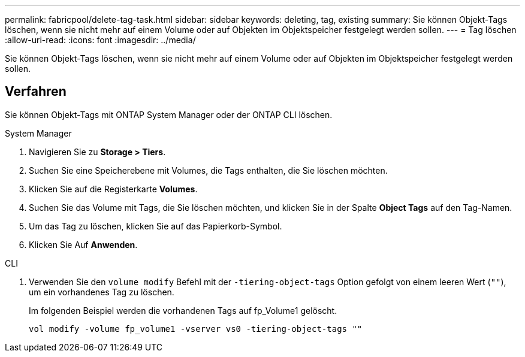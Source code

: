 ---
permalink: fabricpool/delete-tag-task.html 
sidebar: sidebar 
keywords: deleting, tag, existing 
summary: Sie können Objekt-Tags löschen, wenn sie nicht mehr auf einem Volume oder auf Objekten im Objektspeicher festgelegt werden sollen. 
---
= Tag löschen
:allow-uri-read: 
:icons: font
:imagesdir: ../media/


[role="lead"]
Sie können Objekt-Tags löschen, wenn sie nicht mehr auf einem Volume oder auf Objekten im Objektspeicher festgelegt werden sollen.



== Verfahren

Sie können Objekt-Tags mit ONTAP System Manager oder der ONTAP CLI löschen.

[role="tabbed-block"]
====
.System Manager
--
. Navigieren Sie zu *Storage > Tiers*.
. Suchen Sie eine Speicherebene mit Volumes, die Tags enthalten, die Sie löschen möchten.
. Klicken Sie auf die Registerkarte *Volumes*.
. Suchen Sie das Volume mit Tags, die Sie löschen möchten, und klicken Sie in der Spalte *Object Tags* auf den Tag-Namen.
. Um das Tag zu löschen, klicken Sie auf das Papierkorb-Symbol.
. Klicken Sie Auf *Anwenden*.


--
.CLI
--
. Verwenden Sie den `volume modify` Befehl mit der `-tiering-object-tags` Option gefolgt von einem leeren Wert (`""`), um ein vorhandenes Tag zu löschen.
+
Im folgenden Beispiel werden die vorhandenen Tags auf fp_Volume1 gelöscht.

+
[listing]
----
vol modify -volume fp_volume1 -vserver vs0 -tiering-object-tags ""
----


--
====